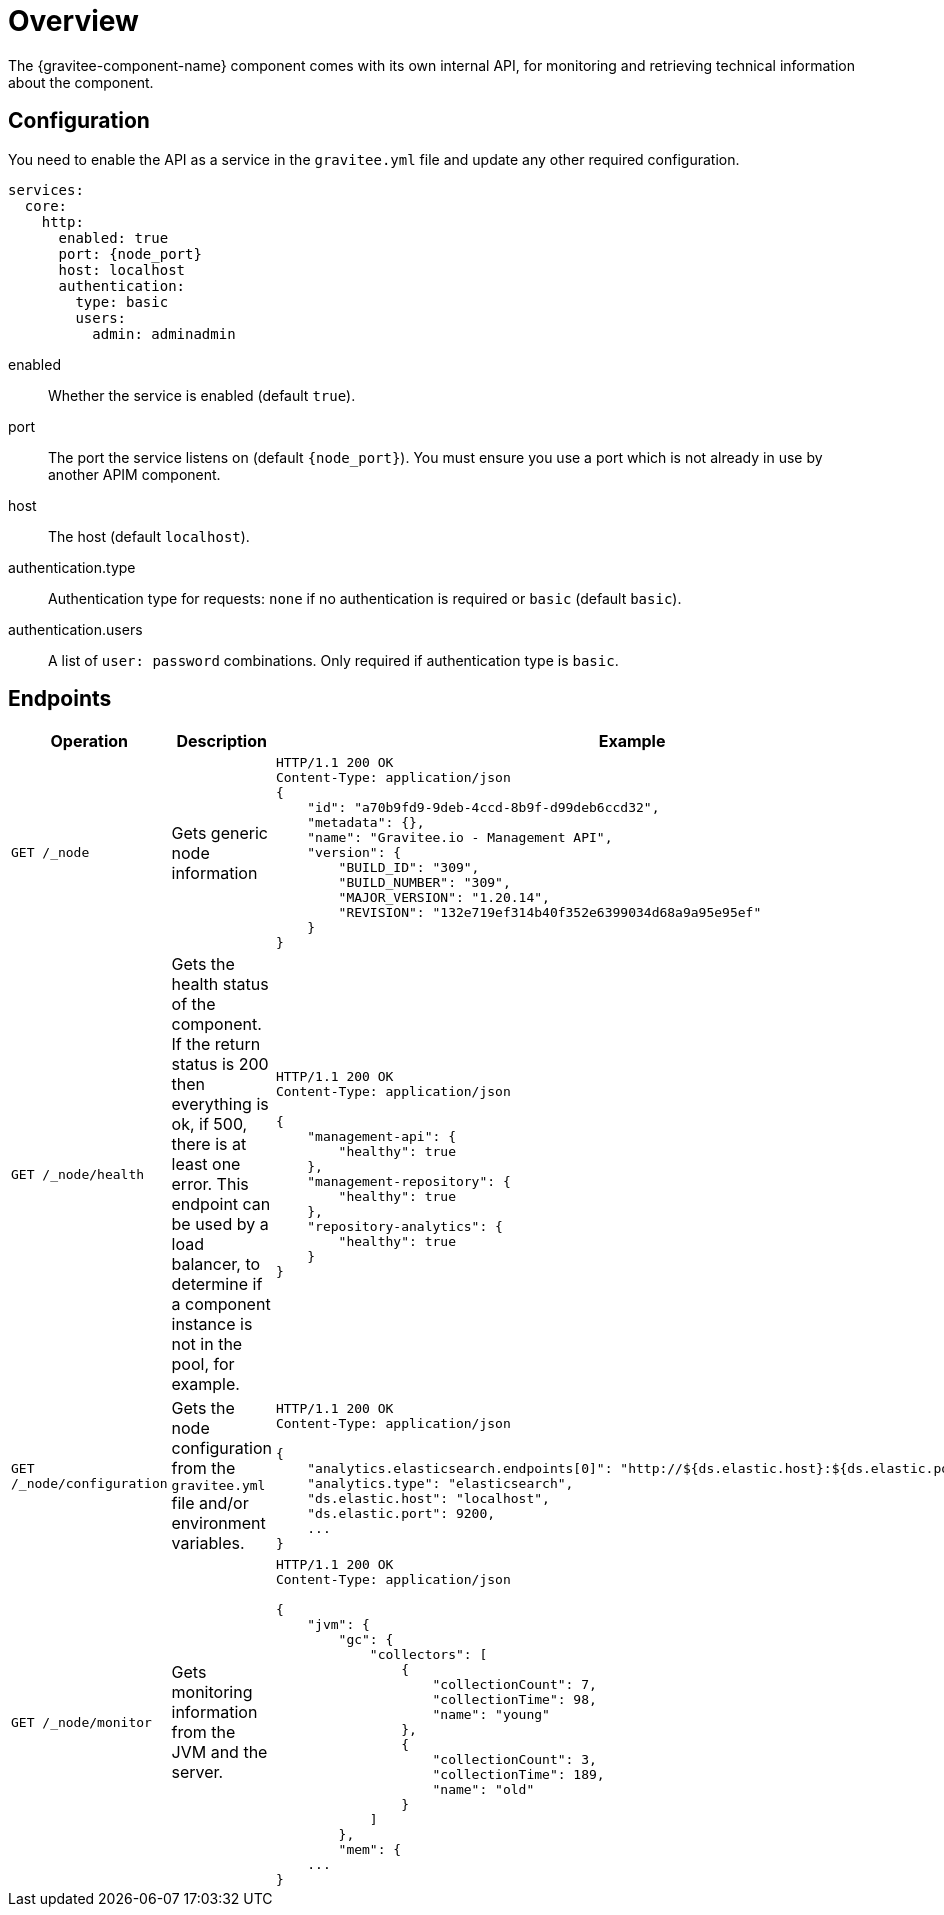 = Overview
The {gravitee-component-name} component comes with its own internal API, for monitoring and retrieving technical information about the component.

== Configuration
You need to enable the API as a service in the `gravitee.yml` file and update any other required configuration.

[source,yaml]
[subs="attributes"]
----
services:
  core:
    http:
      enabled: true
      port: {node_port}
      host: localhost
      authentication:
        type: basic
        users:
          admin: adminadmin
----
enabled:: Whether the service is enabled (default `true`).
port:: The port the service listens on (default `{node_port}`). You must ensure you use a port which is not already in use by another APIM component.
host:: The host (default `localhost`).
authentication.type:: Authentication type for requests: `none` if no authentication is required or `basic` (default `basic`).
authentication.users:: A list of `user: password` combinations. Only required if authentication type is `basic`.

== Endpoints

|===
|Operation |Description |Example

|`GET /_node`
|Gets generic node information
a|
[source,json]
----
HTTP/1.1 200 OK
Content-Type: application/json
{
    "id": "a70b9fd9-9deb-4ccd-8b9f-d99deb6ccd32",
    "metadata": {},
    "name": "Gravitee.io - Management API",
    "version": {
        "BUILD_ID": "309",
        "BUILD_NUMBER": "309",
        "MAJOR_VERSION": "1.20.14",
        "REVISION": "132e719ef314b40f352e6399034d68a9a95e95ef"
    }
}
----

|`GET /_node/health`
|Gets the health status of the component. If the return status is 200 then everything is ok, if 500, there is at least one error.
This endpoint can be used by a load balancer, to determine if a component instance is not in the pool, for example.
a|
[source,json]
----
HTTP/1.1 200 OK
Content-Type: application/json

{
    "management-api": {
        "healthy": true
    },
    "management-repository": {
        "healthy": true
    },
    "repository-analytics": {
        "healthy": true
    }
}
----

|`GET /_node/configuration`
|Gets the node configuration from the `gravitee.yml` file and/or environment variables.
a|
[source,json]
----
HTTP/1.1 200 OK
Content-Type: application/json

{
    "analytics.elasticsearch.endpoints[0]": "http://${ds.elastic.host}:${ds.elastic.port}",
    "analytics.type": "elasticsearch",
    "ds.elastic.host": "localhost",
    "ds.elastic.port": 9200,
    ...
}
----

|`GET /_node/monitor`
|Gets monitoring information from the JVM and the server.
a|
[source,json]
----
HTTP/1.1 200 OK
Content-Type: application/json

{
    "jvm": {
        "gc": {
            "collectors": [
                {
                    "collectionCount": 7,
                    "collectionTime": 98,
                    "name": "young"
                },
                {
                    "collectionCount": 3,
                    "collectionTime": 189,
                    "name": "old"
                }
            ]
        },
        "mem": {
    ...
}
----

|===
